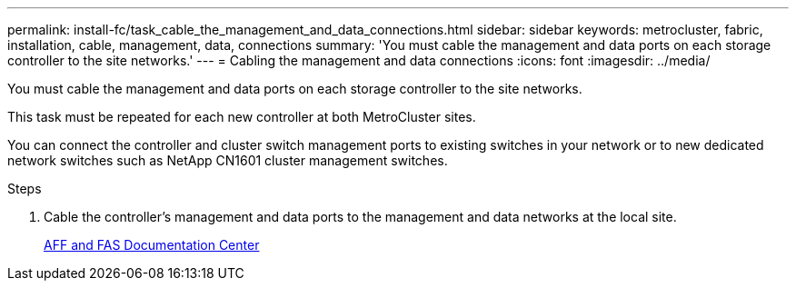 ---
permalink: install-fc/task_cable_the_management_and_data_connections.html
sidebar: sidebar
keywords: metrocluster, fabric, installation, cable, management, data, connections
summary: 'You must cable the management and data ports on each storage controller to the site networks.'
---
= Cabling the management and data connections
:icons: font
:imagesdir: ../media/

[.lead]
You must cable the management and data ports on each storage controller to the site networks.

This task must be repeated for each new controller at both MetroCluster sites.

You can connect the controller and cluster switch management ports to existing switches in your network or to new dedicated network switches such as NetApp CN1601 cluster management switches.

.Steps
. Cable the controller's management and data ports to the management and data networks at the local site.
+
https://docs.netapp.com/platstor/index.jsp[AFF and FAS Documentation Center]
